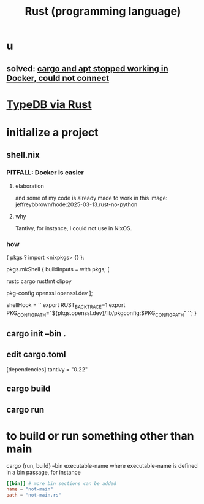 :PROPERTIES:
:ID:       6c76685a-da5b-49e5-b3cd-fc7c552b6ca1
:ROAM_ALIASES: "cargo (Rust tool)" "rust (programming language)"
:END:
#+title: Rust (programming language)
* u
** solved: [[id:b91d42ba-f87b-4bad-960b-2e1d467bee26][cargo and apt stopped working in Docker, could not connect]]
* [[id:88f580b2-b7a3-478d-9894-dbafebd2fc9e][TypeDB via Rust]]
* initialize a project
** shell.nix
*** PITFALL: Docker is easier
**** elaboration
     and some of my code is already
     made to work in this image:
     jeffreybbrown/hode:2025-03-13.rust-no-python
**** why
     Tantivy, for instance, I could not use in NixOS.
*** how
{ pkgs ? import <nixpkgs> {} }:

pkgs.mkShell {
  buildInputs = with pkgs; [
    # Rust development
    rustc
    cargo
    rustfmt
    clippy

    # Required for Tantivy
    pkg-config
    openssl
    openssl.dev
  ];

  # Environment variables
  shellHook = ''
    export RUST_BACKTRACE=1
    export PKG_CONFIG_PATH="${pkgs.openssl.dev}/lib/pkgconfig:$PKG_CONFIG_PATH"
  '';
}
** cargo init --bin .
** edit cargo.toml
[dependencies]
tantivy = "0.22"
** cargo build
** cargo run
* to build or run something other than main
  cargo {run, build} --bin executable-name
  where executable-name is defined in a bin passage,
  for instance
#+BEGIN_SRC toml
[[bin]] # more bin sections can be added
name = "not-main"
path = "not-main.rs"
#+END_SRC
